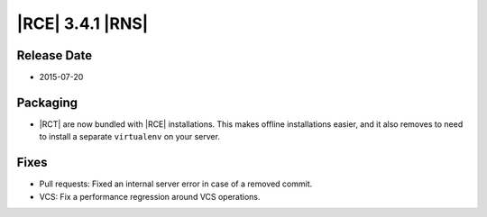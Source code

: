 |RCE| 3.4.1 |RNS|
-----------------

Release Date
^^^^^^^^^^^^

* 2015-07-20

Packaging
^^^^^^^^^

- |RCT| are now bundled with |RCE| installations. This makes offline
  installations easier, and it also removes to need to install a separate
  ``virtualenv`` on your server.

Fixes
^^^^^

- Pull requests: Fixed an internal server error in case of a removed commit.
- VCS: Fix a performance regression around VCS operations.
